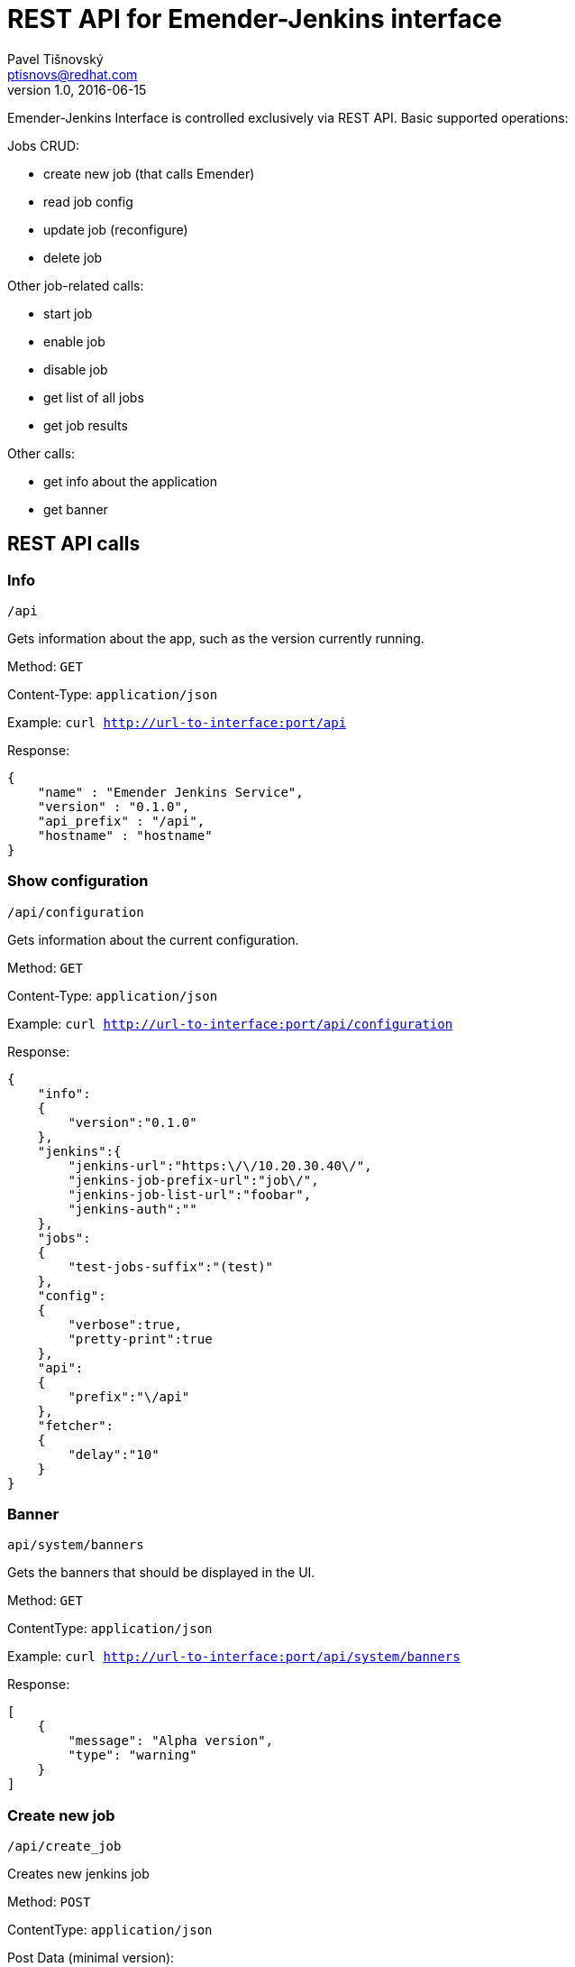 REST API for Emender-Jenkins interface
======================================
:icons: font
Pavel Tišnovský <ptisnovs@redhat.com>
v1.0, 2016-06-15

Emender-Jenkins Interface is controlled exclusively via REST API.
Basic supported operations:

Jobs CRUD:

* create new job (that calls Emender)
* read job config
* update job (reconfigure)
* delete job

Other job-related calls:

* start job
* enable job
* disable job
* get list of all jobs
* get job results

Other calls:

* get info about the application
* get banner


REST API calls
--------------



Info
~~~~

    /api

Gets information about the app, such as the version currently running.

Method: +GET+

Content-Type: +application/json+

Example: +curl http://url-to-interface:port/api+

Response:

[source,json]
----
{
    "name" : "Emender Jenkins Service",
    "version" : "0.1.0",
    "api_prefix" : "/api",
    "hostname" : "hostname"
}
----



Show configuration
~~~~~~~~~~~~~~~~~~

    /api/configuration

Gets information about the current configuration.

Method: +GET+

Content-Type: +application/json+

Example: +curl http://url-to-interface:port/api/configuration+

Response:

[source,json]
----
{
    "info":
    {
        "version":"0.1.0"
    },
    "jenkins":{
        "jenkins-url":"https:\/\/10.20.30.40\/",
        "jenkins-job-prefix-url":"job\/",
        "jenkins-job-list-url":"foobar",
        "jenkins-auth":""
    },
    "jobs":
    {
        "test-jobs-suffix":"(test)"
    },
    "config":
    {
        "verbose":true,
        "pretty-print":true
    },
    "api":
    {
        "prefix":"\/api"
    },
    "fetcher":
    {
        "delay":"10"
    }
}
----



Banner
~~~~~~

    api/system/banners

Gets the banners that should be displayed in the UI.

Method: +GET+

Content­Type: +application/json+

Example: +curl http://url-to-interface:port/api/system/banners+

Response:

[source,json]
----
[ 
    { 
        "message": "Alpha version",
        "type": "warning" 
    } 
] 
----



Create new job
~~~~~~~~~~~~~~

    /api/create_job

Creates new jenkins job

Method: +POST+

Content­Type: +application/json+

Post Data (minimal version):

[source,json]
----
{
    "url_to_repo": "git@some:repo.git",
    "name": "jobName (test)",
    "branch": "preview"
} 
----

Post Data (max. version):

[source,json]
----
{
    "url_to_repo": "git@some:repo.git",
    "name": "jobName (test)",
    "branch": "preview",
    "metadata": {
        "product": "product name",
        "version": "product version",
        "language": "en­US",
        "environment": "preview",
        "content_directory": "Book directory",
        "content_type": "book"
    } 
} 
----

Response:

[source,json]
----
{
    "data": { 
        "name": "jobName (test)"
    },
    "result": "jenkins job foobar has been created"
}
----



Delete job
~~~~~~~~~~

    /api/delete_job

Deletes an existing Jenkins job.

Method: +POST+

Content-Type: +application/json+

Post Data: 

[source,json]
----
{
    "name": "job-name"
}
----

Response:

[source,json]
----
{
    "status"   : "ok",
    "job-name" : "doc-Test_Product-1.0-Test_Book-en-US (test)",
    "command"  : "doDelete",
    "jenkins-response":{"status":302...}}
}
----

Response when error occurs:

[source,json]
----
{
    "status"   : "error",
    "job-name" : "doc-Test_Product-1.0-Test_Book-en-US (test)",
    "command"  : "delete",
    "message"  : "Job does not exist"}
}
----



Get job
~~~~~~~

    /api/get_job/{JOB_NAME}

Method: +GET+

Content-Type: +application/json+

Response:

[source,json]
----
{
    "job-name:    "doc-${PRODUCT}-${VERSION}-${BOOK-NAME}-${LANGUAGE} (test)",
    "product":    "${PRODUCT}
    "version":    "${VERSION}
    "book-name":  "${BOOK-NAME}",
    "job-status": "ok/unstable/failure/disabled",
    "test-summary": {
        "message:": "Total: 7  Passed: 5  Failed: 2",
        "results": {"total":7,"passed":5,"failed":2}
    }
}
----



Update job
~~~~~~~~~~
    /api/update_job

Updates an existing Jenkins job.

Method: +POST+

Content-Type: +application/json+

Post Data: 

[source,json]
----
{
    "url_to_repo": "git@some:repo.git",
    "name": "jobName (test)",
    "branch": "preview",
    "metadata": {
        "product": "product name",
        "version": "product version",
        "language": "en­US",
        "environment": "preview",
        "content_directory": "Book directory",
        "content_type": "book"
    } 
}
----



Get jobs
~~~~~~~~

    /api/get_jobs

Method: +GET+

Content-Type: +application/json+

Response:

[source,json]
----
[
    "name-of-1st job",
    "name-of-2nd job"
]



Get job results
~~~~~~~~~~~~~~~

    /api/get_job_results/{JOB_NAME}

Method: +GET+

Content-Type: +application/json+

Response:

[source,json]
----
{
    "metadata" : {
        "name":"doc-book-name (test)"
    },
    "results" : {
        "FirstTest": {
            "testCase#1": [
                {
                    "status":  "info",
                    "message": "xxx"
                }
            ],
            "testCase#2": [
                {
                    "status":  "info",
                    "message": "ACLRef.xml"
                },
                {
                    "status":  "info",
                    "message": "Administration_Guide.xml"
                }
            ]
        }
    }
}
----



Start job
~~~~~~~~~

    /api/start_job

Starts a Jenkins job.

Method: +POST+

Content-Type: +application/json+

Post Data: 

[source,json]
----
{
    "name": "job-name"
}
----

Response:

[source,json]
----
{
    "status"   : "ok",
    "job-name" : "doc-Red_Hat_Certificate_System-10.0-Administration_Guide-en-US (test)",
    "command"  : "build",
    "jenkins-response":{"status":302...}}
}
----

Response when error occurs:

[source,json]
----
{
    "status"   : "error",
    "job-name" : "doc-Test_Product-1.0-Test_Book-en-US (test)",
    "command"  : "start",
    "message"  : "Job does not exist"}
}
----



Enable job
~~~~~~~~~~

    /api/enable_job

Enables a Jenkins job.

Method: +POST+

Content-Type: +application/json+

Post Data: 

[source,json]
----
{
    "name": "job-name"
}
----

Response:

[source,json]
----
{
    "status"   : "ok",
    "job-name" : "doc-Red_Hat_Certificate_System-10.0-Administration_Guide-en-US (test)",
    "command"  : "enable",
    "jenkins-response":{"status":302...}}
}
----

Response when error occurs:

[source,json]
----
{
    "status"   : "error",
    "job-name" : "doc-Test_Product-1.0-Test_Book-en-US (test)",
    "command"  : "enable",
    "message"  : "Job does not exist"}
}
----



Disable job
~~~~~~~~~~~

    /api/disable_job

Disables a Jenkins job.

Method: +POST+

Content-Type: +application/json+

Post Data: 

[source,json]
----
{
    "name": "job-name"
}
----

Response:

[source,json]
----
{
    "status"   : "ok",
    "job-name" : "doc-Red_Hat_Certificate_System-10.0-Administration_Guide-en-US (test)",
    "command"  : "disable",
    "jenkins-response":{"status":302...}}
}
----

Response when error occurs:

[source,json]
----
{
    "status"   : "error",
    "job-name" : "doc-Test_Product-1.0-Test_Book-en-US (test)",
    "command"  : "disable",
    "message"  : "Job does not exist"}
}
----



Job started
~~~~~~~~~~~

    /api/job_started

To be called by Emender when the job is started.

Method: +POST+

Content-Type: +application/json+

Post Data: 

[source,json]
----
{
    "name": "job-name"
}
----



Job finished
~~~~~~~~~~~~

    /api/job_finished

To be called by Emender when the job is finished.

Method: +POST+

Content-Type: +application/json+

Post Data: 

[source,json]
----
{
    "name": "job-name"
}
----


Job results
~~~~~~~~~~~

    /api/job_results

To be called by Emender with the job data.

Method: +POST+

Content-Type: +application/json+

Post Data: 

[source,json]
----
{
    "metadata" : {
        "name":"doc-Red_Hat_Enterprise_Linux-6-Deployment_Guide (test)"
    },
    "results" : {
        "Test1": {
            "testA": [
                {
                    "status":  "pass",
                    "message": "The function Test1.testA() is called properly."
                }
            ],
            "testB": [
                {
                    "status":  "pass",
                    "message": "The function Test1.testB() is called properly."
                }
            ],
            "testCallOtherFunction": [
                {
                    "status":  "pass",
                    "message": "The function Test1.xyzzy() is called from another function."
                }
            ],
            "testReadLocalValue": [
                {
                    "status":  "pass",
                    "message": "Local variable bind to the test has the value 42"
                }
            ],
            "testReadWriteLocalValue": [
                {
                    "status":  "pass",
                    "message": "Old value is properly set to 42"
                },
                {
                    "status":  "pass",
                    "message": "New value is properly set to 42"
                }
            ]
        },
        "Test2": {
            "testA": [
                {
                    "status":  "pass",
                    "message": "The function Test2.testA() is called properly."
                }
            ],
            "testB": [
                {
                    "status":  "pass",
                    "message": "The function Test2.testB() is called properly."
                }
            ],
            "testCallOtherFunction": [
                {
                    "status":  "pass",
                    "message": "The function Test2.xyzzy() is called from another function."
                }
            ],
            "testReadLocalValue": [
                {
                    "status":  "pass",
                    "message": "Local variable bind to the test has the value 42"
                }
            ],
            "testReadWriteLocalValue": [
                {
                    "status":  "pass",
                    "message": "Old value is properly set to 42"
                },
                {
                    "status":  "pass",
                    "message": "New value is properly set to 42"
                }
            ]
        }
    }
}

----

Reload all results
~~~~~~~~~~~~~~~~~~

    /api/reload-all-results

Force to reload all results.

Method: +POST+

Content-Type: +application/json+

Post Data: 

[source,json]
----
{
}

----


